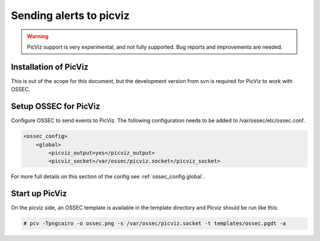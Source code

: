 
.. _manual-out-picviz:

Sending alerts to picviz
========================

.. warning:: 

    PicViz support is very experimental, and not fully supported.  Bug reports and 
    improvements are needed. 

Installation of PicViz
---------------------- 

This is out of the scope for this document, but the development version from 
svn is required for PicViz to work with OSSEC.  

Setup OSSEC for PicViz 
----------------------

Configure OSSEC to send events to PicViz.  The following configuration 
needs to be added to /var/ossec/etc/ossec.conf. 

.. code-block:: xml

    <ossec_config> 
        <global> 
            <picviz_output>yes</picviz_output>
            <picviz_socket>/var/ossec/picviz.socket</picviz_socket>

For more full details on this section of the config see :ref:`ossec_config.global`. 

Start up PicViz 
--------------- 

On the picviz side, an OSSEC template is available in the template directory and Picviz should be run like this:

.. code-block:: console 

    # pcv -Tpngcairo -o ossec.png -s /var/ossec/picviz.socket -t templates/ossec.pgdt -a 

